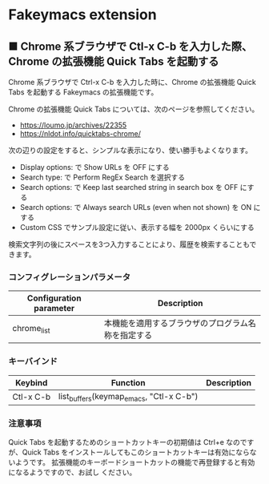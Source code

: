 #+STARTUP: showall indent

* Fakeymacs extension

** ■ Chrome 系ブラウザで Ctl-x C-b を入力した際、Chrome の拡張機能 Quick Tabs を起動する

Chrome 系ブラウザで Ctrl-x C-b を入力した時に、Chrome の拡張機能 Quick Tabs を起動する
Fakeymacs の拡張機能です。

Chrome の拡張機能 Quick Tabs については、次のページを参照してください。

- https://loumo.jp/archives/22355
- https://nldot.info/quicktabs-chrome/

次の辺りの設定をすると、シンプルな表示になり、使い勝手もよくなります。

- Display options: で Show URLs を OFF にする
- Search type: で Perform RegEx Search を選択する
- Search options: で Keep last searched string in search box を OFF にする
- Search options: で Always search URLs (even when not shown) を ON にする
- Custom CSS でサンプル設定に従い、表示する幅を 2000px くらいにする

検索文字列の後にスペースを3つ入力することにより、履歴を検索することもできます。

*** コンフィグレーションパラメータ

|-------------------------+----------------------------------------------------|
| Configuration parameter | Description                                        |
|-------------------------+----------------------------------------------------|
| chrome_list             | 本機能を適用するブラウザのプログラム名称を指定する |
|-------------------------+----------------------------------------------------|

*** キーバインド

|-----------+-----------------------------------------+-------------|
| Keybind   | Function                                | Description |
|-----------+-----------------------------------------+-------------|
| Ctl-x C-b | list_buffers(keymap_emacs, "Ctl-x C-b") |             |
|-----------+-----------------------------------------+-------------|

*** 注意事項

Quick Tabs を起動するためのショートカットキーの初期値は Ctrl+e なのですが、Quick Tabs
をインストールしてもこのショートカットキーは有効にならないようです。
拡張機能のキーボードショートカットの機能で再登録すると有効になるようですので、お試し
ください。
